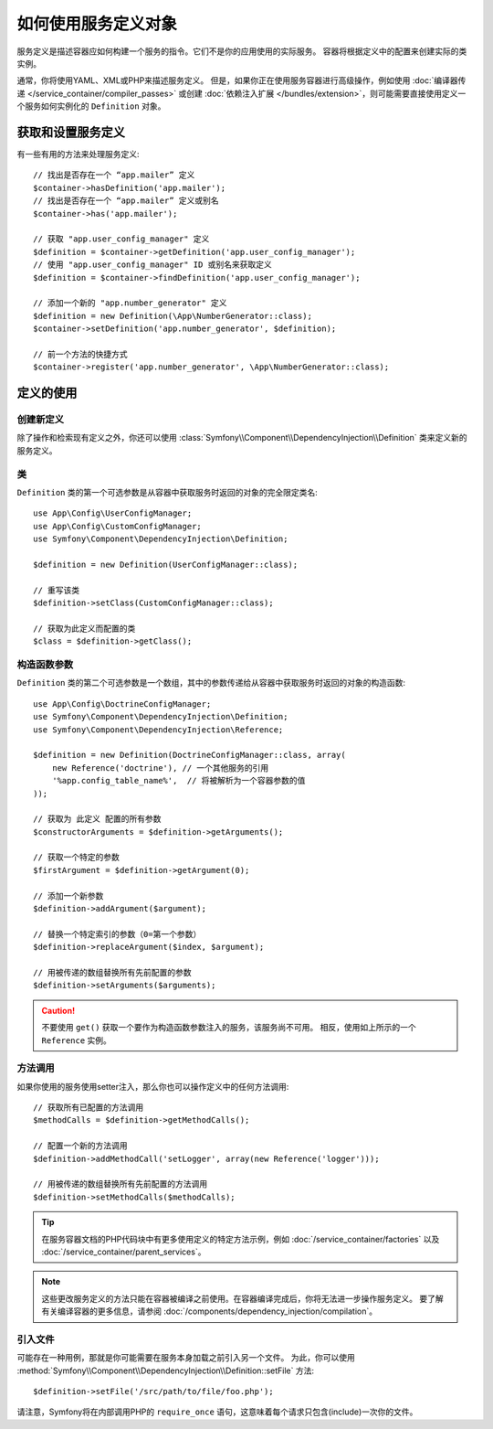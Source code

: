 .. index::
    single: DependencyInjection; Service definitions

如何使用服务定义对象
===========================================

服务定义是描述容器应如何构建一个服务的指令。它们不是你的应用使用的实际服务。
容器将根据定义中的配置来创建实际的类实例。

通常，你将使用YAML、XML或PHP来描述服务定义。
但是，如果你正在使用服务容器进行高级操作，例如使用
:doc:`编译器传递 </service_container/compiler_passes>` 或创建
:doc:`依赖注入扩展 </bundles/extension>`，则可能需要直接使用定义一个服务如何实例化的 ``Definition`` 对象。

获取和设置服务定义
---------------------------------------

有一些有用的方法来处理服务定义::

    // 找出是否存在一个 “app.mailer” 定义
    $container->hasDefinition('app.mailer');
    // 找出是否存在一个 “app.mailer” 定义或别名
    $container->has('app.mailer');

    // 获取 "app.user_config_manager" 定义
    $definition = $container->getDefinition('app.user_config_manager');
    // 使用 "app.user_config_manager" ID 或别名来获取定义
    $definition = $container->findDefinition('app.user_config_manager');

    // 添加一个新的 "app.number_generator" 定义
    $definition = new Definition(\App\NumberGenerator::class);
    $container->setDefinition('app.number_generator', $definition);

    // 前一个方法的快捷方式
    $container->register('app.number_generator', \App\NumberGenerator::class);

定义的使用
-------------------------

创建新定义
~~~~~~~~~~~~~~~~~~~~~~~~~

除了操作和检索现有定义之外，你还可以使用
:class:`Symfony\\Component\\DependencyInjection\\Definition` 类来定义新的服务定义。

类
~~~~~

``Definition`` 类的第一个可选参数是从容器中获取服务时返回的对象的完全限定类名::

    use App\Config\UserConfigManager;
    use App\Config\CustomConfigManager;
    use Symfony\Component\DependencyInjection\Definition;

    $definition = new Definition(UserConfigManager::class);

    // 重写该类
    $definition->setClass(CustomConfigManager::class);

    // 获取为此定义而配置的类
    $class = $definition->getClass();

构造函数参数
~~~~~~~~~~~~~~~~~~~~~

``Definition`` 类的第二个可选参数是一个数组，其中的参数传递给从容器中获取服务时返回的对象的构造函数::

    use App\Config\DoctrineConfigManager;
    use Symfony\Component\DependencyInjection\Definition;
    use Symfony\Component\DependencyInjection\Reference;

    $definition = new Definition(DoctrineConfigManager::class, array(
        new Reference('doctrine'), // 一个其他服务的引用
        '%app.config_table_name%',  // 将被解析为一个容器参数的值
    ));

    // 获取为 此定义 配置的所有参数
    $constructorArguments = $definition->getArguments();

    // 获取一个特定的参数
    $firstArgument = $definition->getArgument(0);

    // 添加一个新参数
    $definition->addArgument($argument);

    // 替换一个特定索引的参数（0=第一个参数）
    $definition->replaceArgument($index, $argument);

    // 用被传递的数组替换所有先前配置的参数
    $definition->setArguments($arguments);

.. caution::

    不要使用 ``get()`` 获取一个要作为构造函数参数注入的服务，该服务尚不可用。
    相反，使用如上所示的一个 ``Reference`` 实例。

方法调用
~~~~~~~~~~~~

如果你使用的服务使用setter注入，那么你也可以操作定义中的任何方法调用::

    // 获取所有已配置的方法调用
    $methodCalls = $definition->getMethodCalls();

    // 配置一个新的方法调用
    $definition->addMethodCall('setLogger', array(new Reference('logger')));

    // 用被传递的数组替换所有先前配置的方法调用
    $definition->setMethodCalls($methodCalls);

.. tip::

    在服务容器文档的PHP代码块中有更多使用定义的特定方法示例，例如
    :doc:`/service_container/factories` 以及 :doc:`/service_container/parent_services`。

.. note::

    这些更改服务定义的方法只能在容器被编译之前使用。在容器编译完成后，你将无法进一步操作服务定义。
    要了解有关编译容器的更多信息，请参阅 :doc:`/components/dependency_injection/compilation`。

引入文件
~~~~~~~~~~~~~~~

可能存在一种用例，那就是你可能需要在服务本身加载之前引入另一个文件。
为此，你可以使用
:method:`Symfony\\Component\\DependencyInjection\\Definition::setFile` 方法::

    $definition->setFile('/src/path/to/file/foo.php');

请注意，Symfony将在内部调用PHP的 ``require_once`` 语句，这意味着每个请求只包含(include)一次你的文件。
